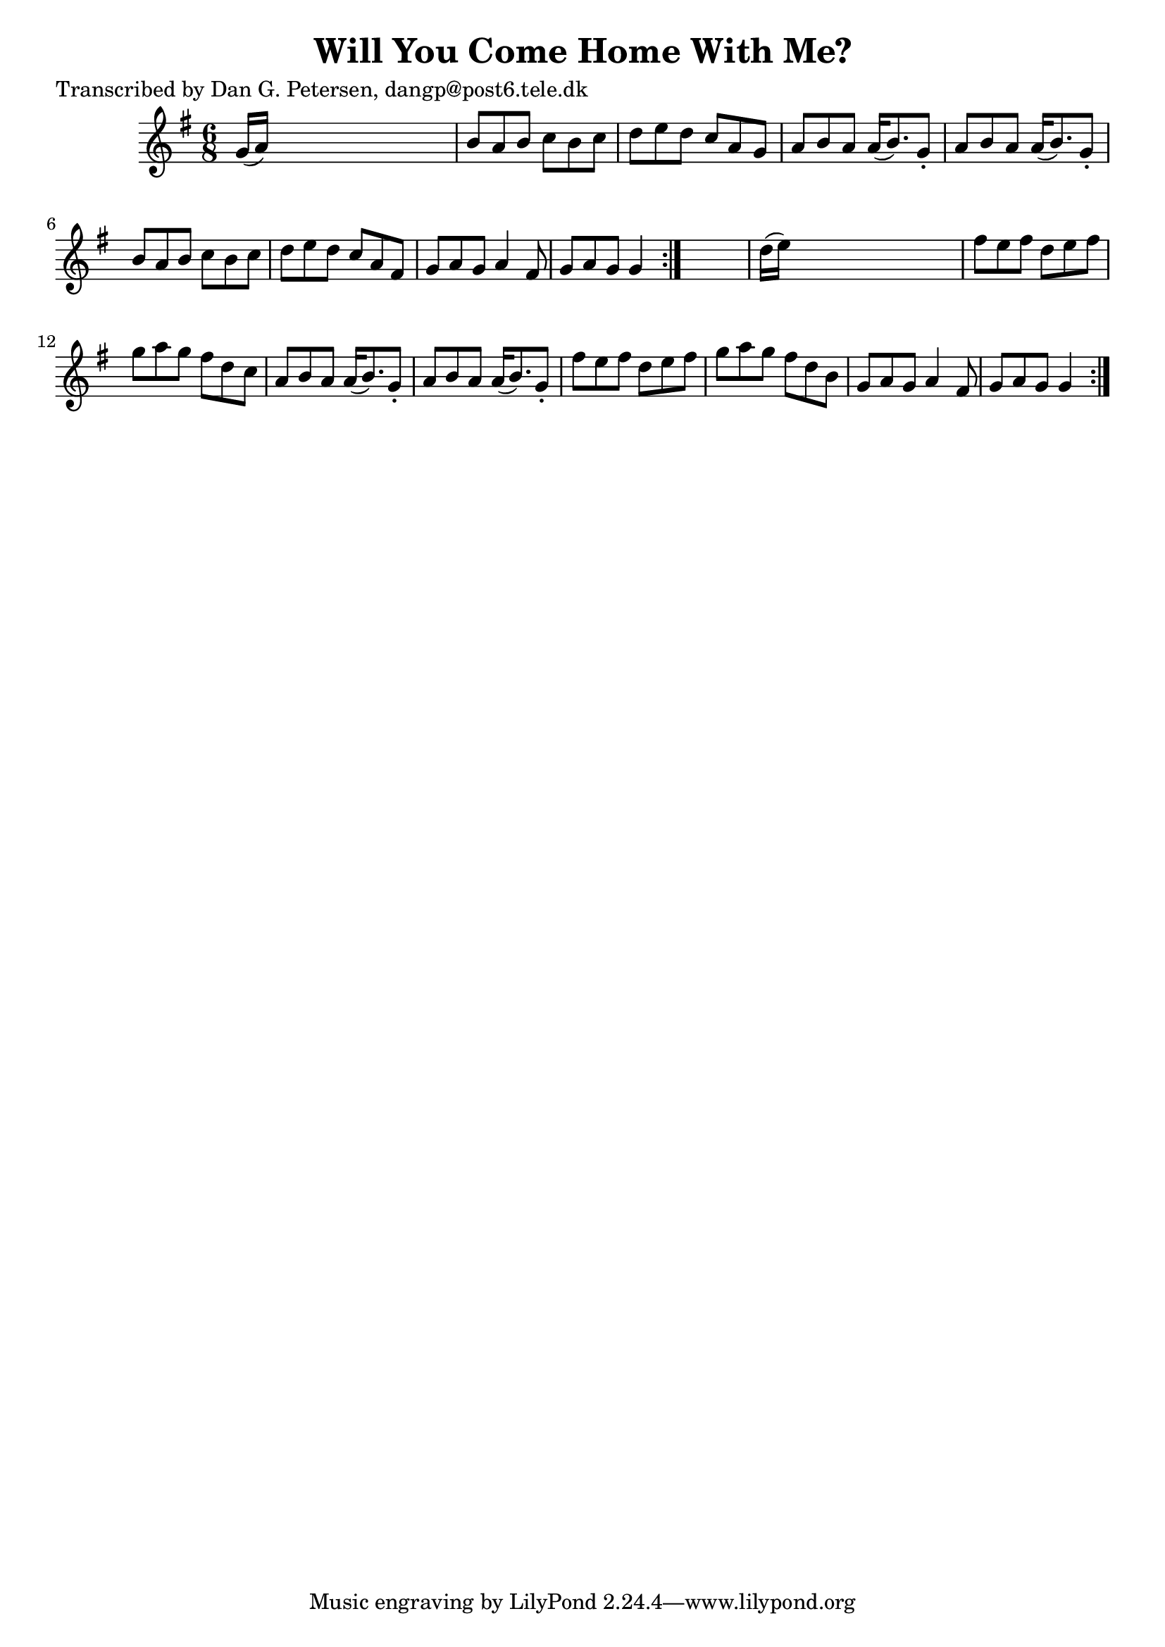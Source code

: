 
\version "2.16.2"
% automatically converted by musicxml2ly from xml/0843_dp.xml

%% additional definitions required by the score:
\language "english"


\header {
    poet = "Transcribed by Dan G. Petersen, dangp@post6.tele.dk"
    encoder = "abc2xml version 63"
    encodingdate = "2015-01-25"
    title = "Will You Come Home With Me?"
    }

\layout {
    \context { \Score
        autoBeaming = ##f
        }
    }
PartPOneVoiceOne =  \relative g' {
    \repeat volta 2 {
        \repeat volta 2 {
            \key g \major \time 6/8 g16 ( [ a16 ) ] s8*5 | % 2
            b8 [ a8 b8 ] c8 [ b8 c8 ] | % 3
            d8 [ e8 d8 ] c8 [ a8 g8 ] | % 4
            a8 [ b8 a8 ] a16 ( [ b8. ) g8 -. ] | % 5
            a8 [ b8 a8 ] a16 ( [ b8. ) g8 -. ] | % 6
            b8 [ a8 b8 ] c8 [ b8 c8 ] | % 7
            d8 [ e8 d8 ] c8 [ a8 fs8 ] | % 8
            g8 [ a8 g8 ] a4 fs8 | % 9
            g8 [ a8 g8 ] g4 }
        s8 | \barNumberCheck #10
        d'16 ( [ e16 ) ] s8*5 | % 11
        fs8 [ e8 fs8 ] d8 [ e8 fs8 ] | % 12
        g8 [ a8 g8 ] fs8 [ d8 c8 ] | % 13
        a8 [ b8 a8 ] a16 ( [ b8. ) g8 -. ] | % 14
        a8 [ b8 a8 ] a16 ( [ b8. ) g8 -. ] | % 15
        fs'8 [ e8 fs8 ] d8 [ e8 fs8 ] | % 16
        g8 [ a8 g8 ] fs8 [ d8 b8 ] | % 17
        g8 [ a8 g8 ] a4 fs8 | % 18
        g8 [ a8 g8 ] g4 }
    }


% The score definition
\score {
    <<
        \new Staff <<
            \context Staff << 
                \context Voice = "PartPOneVoiceOne" { \PartPOneVoiceOne }
                >>
            >>
        
        >>
    \layout {}
    % To create MIDI output, uncomment the following line:
    %  \midi {}
    }

